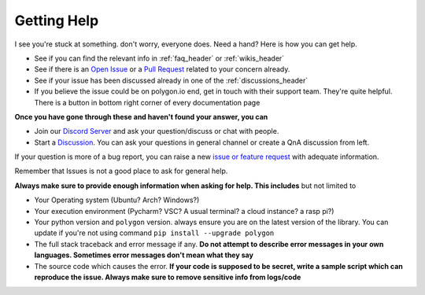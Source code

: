 
.. _help_header:

Getting Help
============

I see you're stuck at something. don't worry, everyone does. Need a hand? Here is how you can get help.

* See if you can find the relevant info in :ref:`faq_header` or :ref:`wikis_header`
* See if there is an `Open Issue <https://github.com/pssolanki111/polygon/issues>`__ or a `Pull Request <https://github.com/pssolanki111/polygon/pulls>`__ related to your concern already.
* See if your issue has been discussed already in one of the :ref:`discussions_header`
* If you believe the issue could be on polygon.io end, get in touch with their support team. They're quite helpful. There is a button in bottom right corner of every documentation page

**Once you have gone through these and haven't found your answer, you can**

* Join our `Discord Server <https://discord.gg/jPkARduU6N>`__ and ask your question/discuss or chat with people.
* Start a `Discussion <https://github.com/pssolanki111/polygon/discussions>`__. You can ask your questions in general channel or create a QnA discussion from left.

If your question is more of a bug report, you can raise a new `issue or feature request <https://github.com/pssolanki111/polygon/issues/new/choose>`__ with adequate information.

Remember that Issues is not a good place to ask for general help.

**Always make sure to provide enough information when asking for help. This includes** but not limited to

* Your Operating system (Ubuntu? Arch? Windows?)
* Your execution environment (Pycharm? VSC? A usual terminal? a cloud instance? a rasp pi?)
* Your python version and ``polygon`` version. always ensure you are on the latest version of the library. You can update if you're not using command ``pip install --upgrade polygon``
* The full stack traceback and error message if any. **Do not attempt to describe error messages in your own languages. Sometimes error messages don't mean what they say**
* The source code which causes the error. **If your code is supposed to be secret, write a sample script which can reproduce the issue. Always make sure to remove sensitive info from logs/code**
